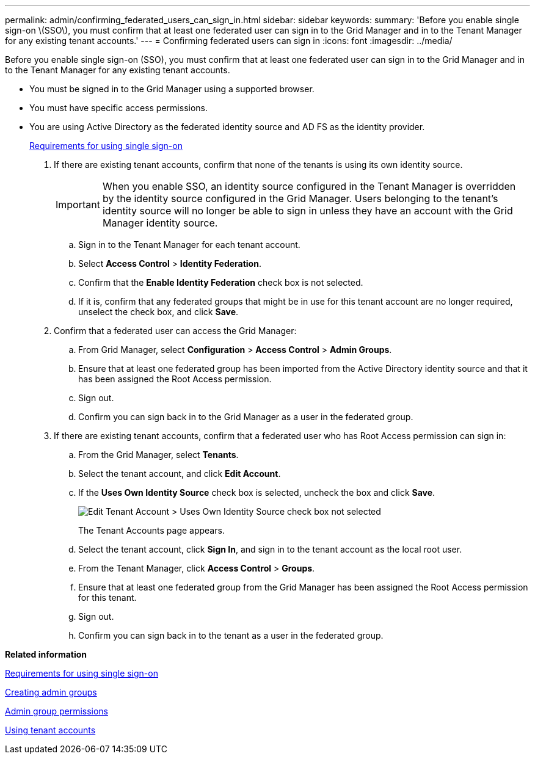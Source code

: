 ---
permalink: admin/confirming_federated_users_can_sign_in.html
sidebar: sidebar
keywords: 
summary: 'Before you enable single sign-on \(SSO\), you must confirm that at least one federated user can sign in to the Grid Manager and in to the Tenant Manager for any existing tenant accounts.'
---
= Confirming federated users can sign in
:icons: font
:imagesdir: ../media/

[.lead]
Before you enable single sign-on (SSO), you must confirm that at least one federated user can sign in to the Grid Manager and in to the Tenant Manager for any existing tenant accounts.

* You must be signed in to the Grid Manager using a supported browser.
* You must have specific access permissions.
* You are using Active Directory as the federated identity source and AD FS as the identity provider.
+
xref:requirements_for_sso.adoc[Requirements for using single sign-on]

. If there are existing tenant accounts, confirm that none of the tenants is using its own identity source.
+
IMPORTANT: When you enable SSO, an identity source configured in the Tenant Manager is overridden by the identity source configured in the Grid Manager. Users belonging to the tenant's identity source will no longer be able to sign in unless they have an account with the Grid Manager identity source.

 .. Sign in to the Tenant Manager for each tenant account.
 .. Select *Access Control* > *Identity Federation*.
 .. Confirm that the *Enable Identity Federation* check box is not selected.
 .. If it is, confirm that any federated groups that might be in use for this tenant account are no longer required, unselect the check box, and click *Save*.

. Confirm that a federated user can access the Grid Manager:
 .. From Grid Manager, select *Configuration* > *Access Control* > *Admin Groups*.
 .. Ensure that at least one federated group has been imported from the Active Directory identity source and that it has been assigned the Root Access permission.
 .. Sign out.
 .. Confirm you can sign back in to the Grid Manager as a user in the federated group.
. If there are existing tenant accounts, confirm that a federated user who has Root Access permission can sign in:
 .. From the Grid Manager, select *Tenants*.
 .. Select the tenant account, and click *Edit Account*.
 .. If the *Uses Own Identity Source* check box is selected, uncheck the box and click *Save*.
+
image::../media/sso_uses_own_identity_source_for_tenant.gif[Edit Tenant Account > Uses Own Identity Source check box not selected]
+
The Tenant Accounts page appears.

 .. Select the tenant account, click *Sign In*, and sign in to the tenant account as the local root user.
 .. From the Tenant Manager, click *Access Control* > *Groups*.
 .. Ensure that at least one federated group from the Grid Manager has been assigned the Root Access permission for this tenant.
 .. Sign out.
 .. Confirm you can sign back in to the tenant as a user in the federated group.

*Related information*

xref:requirements_for_sso.adoc[Requirements for using single sign-on]

link:managing_admin_groups.md#[Creating admin groups]

link:managing_admin_groups.md#[Admin group permissions]

http://docs.netapp.com/sgws-115/topic/com.netapp.doc.sg-tenant-admin/home.html[Using tenant accounts]
